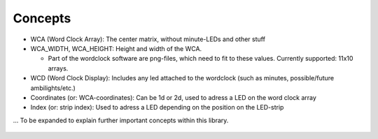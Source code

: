 Concepts
========

* WCA (Word Clock Array): The center matrix, without minute-LEDs and other stuff
* WCA_WIDTH, WCA_HEIGHT: Height and width of the WCA.

  * Part of the wordclock software are png-files, which need to fit to these values. Currently supported: 11x10 arrays.

* WCD (Word Clock Display): Includes any led attached to the wordclock (such as minutes, possible/future ambilights/etc.)
* Coordinates (or: WCA-coordinates): Can be 1d or 2d, used to adress a LED on the word clock array
* Index (or: strip index): Used to adress a LED depending on the position on the LED-strip

... To be expanded to explain further important concepts within this library.

.. figure:: _images/wiring_concept.png
    :scale: 100 %
    :alt: Examplary wirng layout

